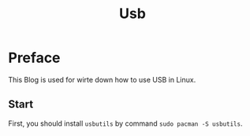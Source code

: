 #+Title: Usb
* Preface
This Blog is used for wirte down how to use USB in Linux.
** Start
First, you should install ~usbutils~ by command ~sudo pacman -S usbutils~.

